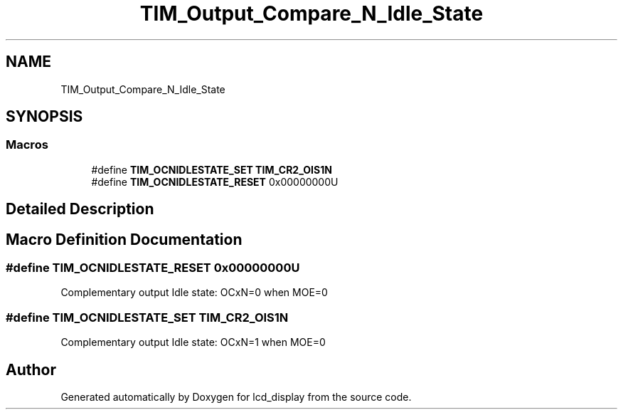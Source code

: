 .TH "TIM_Output_Compare_N_Idle_State" 3 "Thu Oct 29 2020" "lcd_display" \" -*- nroff -*-
.ad l
.nh
.SH NAME
TIM_Output_Compare_N_Idle_State
.SH SYNOPSIS
.br
.PP
.SS "Macros"

.in +1c
.ti -1c
.RI "#define \fBTIM_OCNIDLESTATE_SET\fP   \fBTIM_CR2_OIS1N\fP"
.br
.ti -1c
.RI "#define \fBTIM_OCNIDLESTATE_RESET\fP   0x00000000U"
.br
.in -1c
.SH "Detailed Description"
.PP 

.SH "Macro Definition Documentation"
.PP 
.SS "#define TIM_OCNIDLESTATE_RESET   0x00000000U"
Complementary output Idle state: OCxN=0 when MOE=0 
.SS "#define TIM_OCNIDLESTATE_SET   \fBTIM_CR2_OIS1N\fP"
Complementary output Idle state: OCxN=1 when MOE=0 
.SH "Author"
.PP 
Generated automatically by Doxygen for lcd_display from the source code\&.
